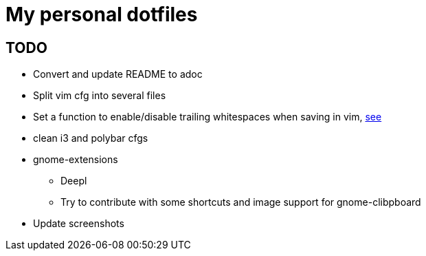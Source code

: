= My personal dotfiles

== TODO

* Convert and update README to adoc
* Split vim cfg into several files
* Set a function to enable/disable trailing whitespaces when saving in vim, https://vim.fandom.com/wiki/Remove_unwanted_spaces#Automatically_removing_all_trailing_whitespace[see]
* clean i3 and polybar cfgs
* gnome-extensions
** Deepl
** Try to contribute with some shortcuts and image support for gnome-clibpboard
* Update screenshots



//![](screenshots/Screenshot_2019-03-02_22-43-23.png)
//
//## Table of Contents
//- [Introduction](#introduction)
//- [Getting started](#getting-started)
//  - [Dependencies](#dependencies)
//  - [Usage](#usage)
//  - [Deploying](#deploying)
//- [Forks](#forks)
//  - [Contents](#contents)
//- [License](#license)
//- [Work in progress](#wip)
//## Introduction <a name="introduction"></a>
//This repo contains my personal cfgs for my custom desktop environment. You are free to fork and customize it. Track your dot-stuff!
//
//I'm Arch Linux user, a great part of software listed in [dedependencies](#dependencies) section is available in Arch oficial repos or AUR.
//  ##### Cloned from github:
//  - [polybar-scripts](https://github.com/x70b1), I've got my own fork of this repo and I hope to contribute in a near future. My custom scripts are included in this repo.
//<br><br>
//<br><br>
//## Getting started <a name="getting-started"></a>
//#### Dependencies <a name="dependencies"></a>
//  - [i3wm](https://www.archlinux.org/packages/community/x86_64/i3-wm/) - comminity
//    - [i3-gaps](https://www.archlinux.org/packages/community/x86_64/i3-gaps/) (i3wm's fork, so you **must** chose one of them, `i3` or `i3-gaps`, see [contents](#contents)) - comminity
//    - [i3-gnome](https://aur.archlinux.org/packages/i3-gnome/). Not mandatory but I strongly recommend it in order to manage things your cursor/icon themes, online accounts, etc. It does requires `gnome` as dependency, but I'm researching about how to integrate it with minimum gnome's packages required. It can be installed alongside `i3` or `i3-gaps` - AUR
//    - Perhaps a few more **extra packages** which I start in the i3 startup. Like [Megasync](https://github.com/meganz/MEGAsync) client, but **those are optional**.
//  - [rofi](https://www.archlinux.org/packages/community/x86_64/rofi/) - comminity
//    - [rofi-calc](https://aur.archlinux.org/packages/rofi-calc/) - AUR
//  - [polybar](https://aur.archlinux.org/packages/polybar/) - AUR
//    - [polybar-scripts](https://github.com/x70b1) - GH, but a few of those scripts are included and customized in this repo.
//  - [compton](https://www.archlinux.org/packages/community/x86_64/compton/) - community
//    - No speciacial dependencies. Default cfg
//  - [weechat](https://www.archlinux.org/packages/community/x86_64/weechat/) - comminity
//  - [zsh](https://www.archlinux.org/packages/extra/x86_64/zsh/) - extra
//    - [powerlevel10k](https://archlinux.org/packages/community/x86_64/zsh-theme-powerlevel10k/) - comminity
//  - **Fonts**
//    - [cantarell-fonts](https://www.archlinux.org/packages/extra/any/cantarell-fonts/) - extra
//    - [ttf-font-awesome](https://www.archlinux.org/packages/community/any/ttf-font-awesome/) - comminity
//    - [siji-git](https://aur.archlinux.org/packages/siji-git/) - AUR
//    - [nerd-fonts-complete](https://aur.archlinux.org/packages/nerd-fonts-complete/) - AUR
//    - [ttf-weather-icons](https://aur.archlinux.org/packages/ttf-weather-icons/) - AUR
//    - [ttf-go-mono-git](https://aur.archlinux.org/packages/ttf-go-mono-git/) - AUR
//#### Usage (Clone/Fork) <a name="usage"></a>
//  - ##### You are free to fork/clone this repo for personal usage, they are _simple_ config files.
//  - ##### The main script is [launcher-polybar](https://github.com/jfernandz/dotfiles/blob/master/polybar/.config/polybar/launcher-polybar), it is launching the following resources:
//    - `polybar`
//    - `megasync`
//    - `feh`
//
//    **depending on the `$HOSTNAME` value**
//#### Deploying <a name="deploying"></a>
//The most important thing to mention in here is that, this is a conventional git repo, so you are free to clone it into your `$HOME` and then use `stow` to create the proper symlinks folder by folder, e.g.
//
//```
//$ cd ~/
//$ git clone https://github.com/jfernandz/dotfiles/tree/desktop
//$ cd ~/dotfiles
//$ stow i3
//```
//
//It will symlink this `i3` cfg folder into your `$HOME/.config/i3` folder (preserving the folder structure).
//____
//**Note:** In the case you have already a cfg folder for `i3` (that's to say, `$HOME/.config/i3` already exist), then `stow` will warn you, and you will must to backup that already existing config if you want to use this one instead of yours.
//____
//<br><br>
//<br><br>
//## Forks <a name="forks"></a>
//You are free to fork this project, but since these are personal cfgs, I think I won't accept pull requests. Obviously you might want to fork it and customize. To get it clear, my workflow is like I've described in [usage](#usage) and the contents are described below.
//#### Contents <a name="contents"></a>
//In detail, this repo does contain my personal configs for my two personal computers. This repo only needs a branch to at the moment.
//  - [master](https://github.com/jfernandz/dotfiles/tree/master)
//
//    It does contain the general/shared cfg files, specifically **config files for** these programs
//    - `i3` / `i3-gaps` (`i3-gaps` is a fork of `i3`, so it you cannot install both at the same time. You must chose `i3-gaps` or disable inside [i3 conf file](https://github.com/jfernandz/dotfiles/blob/master/i3/.config/i3/config) the lines from 305 to 427)
//    - `compton`
//    - `rofi` + `rofi-calc`
//    - `termite`
//    - `weechat` scripts for weechats do not load apparently (despite of they are listed in the config file), anyway at this moment I'm using the following (you are able to use `/script` command in weechat to manage them):
//        - `go.py`
//        - `highmon.pl`
//        - `grep.py`
//        - `unset_unused.pl`
//        - `autosort.py`
//        - `emoji.lua`
//    - `zsh` + `zimfw` + `powerlevel9k`
//    - `polybar` + `polybar-scripts`
//<br><br>
//<br><br>
//## License <a name="license"></a>
//I think this could be an unlicensed repo. They only are setups.
//<br><br>
//<br><br>
//## Work in progress <a name="wip"></a>
//
//At this time I'm working on it, so it may looks like a bit empty.
